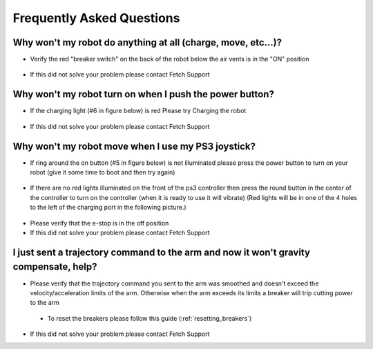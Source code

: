 Frequently Asked Questions
==========================

Why won't my robot do anything at all (charge, move, etc...)?
-------------------------------------------------------------
* Verify the red "breaker switch" on the back of the robot below the air vents is in the "ON" position
.. figure:: _static/power_disconnect.png
   :width: 50%
   :align: center
   :figclass: align-centered
* If this did not solve your problem please contact Fetch Support

Why won't my robot turn on when I push the power button?
--------------------------------------------------------

* If the charging light (#6 in figure below) is red Please try Charging the robot
.. figure:: _static/access_panel_numbered.png
   :width: 50%
   :align: center
   :figclass: align-centered

* If this did not solve your problem please contact Fetch Support


Why won't my robot move when I use my PS3 joystick?
------------------------------------------------------

* If ring around the on button (#5 in figure below) is not illuminated please press the power button to turn on your robot (give it some time to boot and then try again)
.. figure:: _static/access_panel_numbered.png
   :width: 50%
   :align: center
   :figclass: align-centered

* If there are no red lights illuminated on the front of the ps3 controller then press the round button in the center of the controller to turn on the controller (when it is ready to use it will vibrate) (Red lights will be in one of the 4 holes to the left of the charging port in the following picture.)
.. figure:: _static/joystick_numbered2.png
   :width: 50%
   :align: center
   :figclass: align-centered
* Please verify that the e-stop is in the off position
* If this did not solve your problem please contact Fetch Support


I just sent a trajectory command to the arm and now it won't gravity compensate, help?
--------------------------------------------------------------------------------------
* Please verify that the trajectory command you sent to the arm was smoothed and doesn't exceed the velocity/acceleration limits of the arm. Otherwise when the arm exceeds its limits a breaker will trip cutting power to the arm
 - To reset the breakers please follow this guide (:ref:`resetting_breakers`)
* If this did not solve your problem please contact Fetch Support
